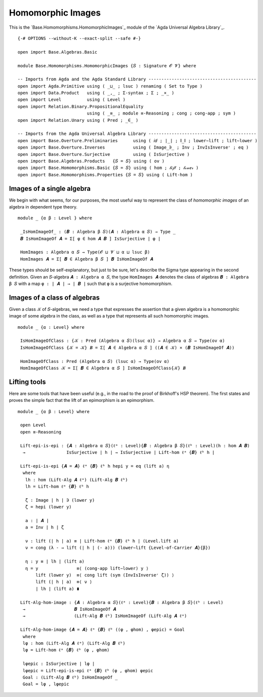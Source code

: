 .. FILE      : Base/Homomorphisms/HomomorphicImages.lagda.rst
.. AUTHOR    : William DeMeo
.. DATE      : 03 Jun 2022
.. UPDATED   : 03 Jun 2022
.. COPYRIGHT : (c) 2022 William DeMeo

.. _homomorphic-images:

Homomorphic Images
~~~~~~~~~~~~~~~~~~

This is the `Base.Homomorphisms.HomomorphicImages`_ module of the `Agda Universal Algebra Library`_.

::

  {-# OPTIONS --without-K --exact-split --safe #-}

  open import Base.Algebras.Basic

  module Base.Homomorphisms.HomomorphicImages {𝑆 : Signature 𝓞 𝓥} where

  -- Imports from Agda and the Agda Standard Library ------------------------------------------
  open import Agda.Primitive using ( _⊔_ ; lsuc ) renaming ( Set to Type )
  open import Data.Product   using ( _,_ ; Σ-syntax ; Σ ; _×_ )
  open import Level          using ( Level )
  open import Relation.Binary.PropositionalEquality
                             using ( _≡_ ; module ≡-Reasoning ; cong ; cong-app ; sym )
  open import Relation.Unary using ( Pred ; _∈_ )

  -- Imports from the Agda Universal Algebra Library ------------------------------------------
  open import Base.Overture.Preliminaries      using ( 𝑖𝑑 ; ∣_∣ ; ∥_∥ ; lower∼lift ; lift∼lower )
  open import Base.Overture.Inverses           using ( Image_∋_ ; Inv ; InvIsInverseʳ ; eq )
  open import Base.Overture.Surjective         using ( IsSurjective )
  open import Base.Algebras.Products   {𝑆 = 𝑆} using ( ov )
  open import Base.Homomorphisms.Basic {𝑆 = 𝑆} using ( hom ; 𝓁𝒾𝒻𝓉 ; 𝓁ℴ𝓌ℯ𝓇 )
  open import Base.Homomorphisms.Properties {𝑆 = 𝑆} using ( Lift-hom )

.. _images-of-a-single-algebra:

Images of a single algebra
^^^^^^^^^^^^^^^^^^^^^^^^^^

We begin with what seems, for our purposes, the most useful way to represent the
class of *homomorphic images* of an algebra in dependent type theory.

::

  module _ {α β : Level } where

   _IsHomImageOf_ : (𝑩 : Algebra β 𝑆)(𝑨 : Algebra α 𝑆) → Type _
   𝑩 IsHomImageOf 𝑨 = Σ[ φ ∈ hom 𝑨 𝑩 ] IsSurjective ∣ φ ∣

   HomImages : Algebra α 𝑆 → Type(𝓞 ⊔ 𝓥 ⊔ α ⊔ lsuc β)
   HomImages 𝑨 = Σ[ 𝑩 ∈ Algebra β 𝑆 ] 𝑩 IsHomImageOf 𝑨

These types should be self-explanatory, but just to be sure, let's describe the
Sigma type appearing in the second definition. Given an ``𝑆``-algebra
``𝑨 : Algebra α 𝑆``, the type ``HomImages 𝑨`` denotes the class of algebras
``𝑩 : Algebra β 𝑆`` with a map ``φ : ∣ 𝑨 ∣ → ∣ 𝑩 ∣`` such that ``φ`` is a
surjective homomorphism. 

.. _images-of-a-class-of-algebras:

Images of a class of algebras
^^^^^^^^^^^^^^^^^^^^^^^^^^^^^

Given a class ``𝒦`` of ``𝑆``-algebras, we need a type that expresses the assertion
that a given algebra is a homomorphic image of some algebra in the class, as well
as a type that represents all such homomorphic images.

::

  module _ {α : Level} where

   IsHomImageOfClass : {𝒦 : Pred (Algebra α 𝑆)(lsuc α)} → Algebra α 𝑆 → Type(ov α)
   IsHomImageOfClass {𝒦 = 𝒦} 𝑩 = Σ[ 𝑨 ∈ Algebra α 𝑆 ] ((𝑨 ∈ 𝒦) × (𝑩 IsHomImageOf 𝑨))

   HomImageOfClass : Pred (Algebra α 𝑆) (lsuc α) → Type(ov α)
   HomImageOfClass 𝒦 = Σ[ 𝑩 ∈ Algebra α 𝑆 ] IsHomImageOfClass{𝒦} 𝑩

.. _lifting-tools:

Lifting tools
^^^^^^^^^^^^^

Here are some tools that have been useful (e.g., in the road to the proof of
Birkhoff's HSP theorem). The first states and proves the simple fact that the lift
of an epimorphism is an epimorphism. 

::

  module _ {α β : Level} where

   open Level
   open ≡-Reasoning

   Lift-epi-is-epi : {𝑨 : Algebra α 𝑆}(ℓᵃ : Level){𝑩 : Algebra β 𝑆}(ℓᵇ : Level)(h : hom 𝑨 𝑩)
    →                IsSurjective ∣ h ∣ → IsSurjective ∣ Lift-hom ℓᵃ {𝑩} ℓᵇ h ∣

   Lift-epi-is-epi {𝑨 = 𝑨} ℓᵃ {𝑩} ℓᵇ h hepi y = eq (lift a) η
    where
     lh : hom (Lift-Alg 𝑨 ℓᵃ) (Lift-Alg 𝑩 ℓᵇ)
     lh = Lift-hom ℓᵃ {𝑩} ℓᵇ h

     ζ : Image ∣ h ∣ ∋ (lower y)
     ζ = hepi (lower y)

     a : ∣ 𝑨 ∣
     a = Inv ∣ h ∣ ζ

     ν : lift (∣ h ∣ a) ≡ ∣ Lift-hom ℓᵃ {𝑩} ℓᵇ h ∣ (Level.lift a)
     ν = cong (λ - → lift (∣ h ∣ (- a))) (lower∼lift {Level-of-Carrier 𝑨}{β})

     η : y ≡ ∣ lh ∣ (lift a)
     η = y               ≡⟨ (cong-app lift∼lower) y ⟩
         lift (lower y)  ≡⟨ cong lift (sym (InvIsInverseʳ ζ)) ⟩
         lift (∣ h ∣ a)  ≡⟨ ν ⟩
         ∣ lh ∣ (lift a) ∎

   Lift-Alg-hom-image : {𝑨 : Algebra α 𝑆}(ℓᵃ : Level){𝑩 : Algebra β 𝑆}(ℓᵇ : Level)
    →                   𝑩 IsHomImageOf 𝑨
    →                   (Lift-Alg 𝑩 ℓᵇ) IsHomImageOf (Lift-Alg 𝑨 ℓᵃ)

   Lift-Alg-hom-image {𝑨 = 𝑨} ℓᵃ {𝑩} ℓᵇ ((φ , φhom) , φepic) = Goal
    where
    lφ : hom (Lift-Alg 𝑨 ℓᵃ) (Lift-Alg 𝑩 ℓᵇ)
    lφ = Lift-hom ℓᵃ {𝑩} ℓᵇ (φ , φhom)

    lφepic : IsSurjective ∣ lφ ∣
    lφepic = Lift-epi-is-epi ℓᵃ {𝑩} ℓᵇ (φ , φhom) φepic
    Goal : (Lift-Alg 𝑩 ℓᵇ) IsHomImageOf _
    Goal = lφ , lφepic

